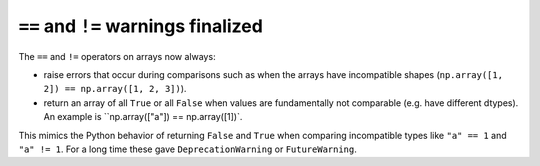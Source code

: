 ``==`` and ``!=`` warnings finalized
------------------------------------
The ``==`` and ``!=`` operators on arrays now always:

* raise errors that occur during comparisons such as when the arrays
  have incompatible shapes (``np.array([1, 2]) == np.array([1, 2, 3])``).
* return an array of all ``True`` or all ``False`` when values are
  fundamentally not comparable (e.g. have different dtypes).  An example
  is ``np.array(["a"]) == np.array([1])`.

This mimics the Python behavior of returning ``False`` and ``True``
when comparing incompatible types like ``"a" == 1`` and ``"a" != 1``.
For a long time these gave ``DeprecationWarning`` or ``FutureWarning``.
